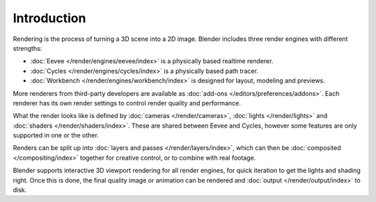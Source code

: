 
************
Introduction
************

Rendering is the process of turning a 3D scene into a 2D image.
Blender includes three render engines with different strengths:

- :doc:`Eevee </render/engines/eevee/index>` is a physically based realtime renderer.
- :doc:`Cycles </render/engines/cycles/index>` is a physically based path tracer.
- :doc:`Workbench </render/engines/workbench/index>` is designed for layout, modeling and previews.

More renderers from third-party developers are available as
:doc:`add-ons </editors/preferences/addons>`.
Each renderer has its own render settings to control render quality and performance.

What the render looks like is defined by :doc:`cameras </render/cameras>`,
:doc:`lights </render/lights>` and :doc:`shaders </render/shaders/index>`.
These are shared between Eevee and Cycles, however some features are only supported in one or the other.

Renders can be split up into :doc:`layers and passes </render/layers/index>`, which can then
be :doc:`composited </compositing/index>` together for creative control, or to combine
with real footage.

Blender supports interactive 3D viewport rendering for all render engines, for quick iteration
to get the lights and shading right. Once this is done, the final quality image or animation can
be rendered and :doc:`output </render/output/index>` to disk.
